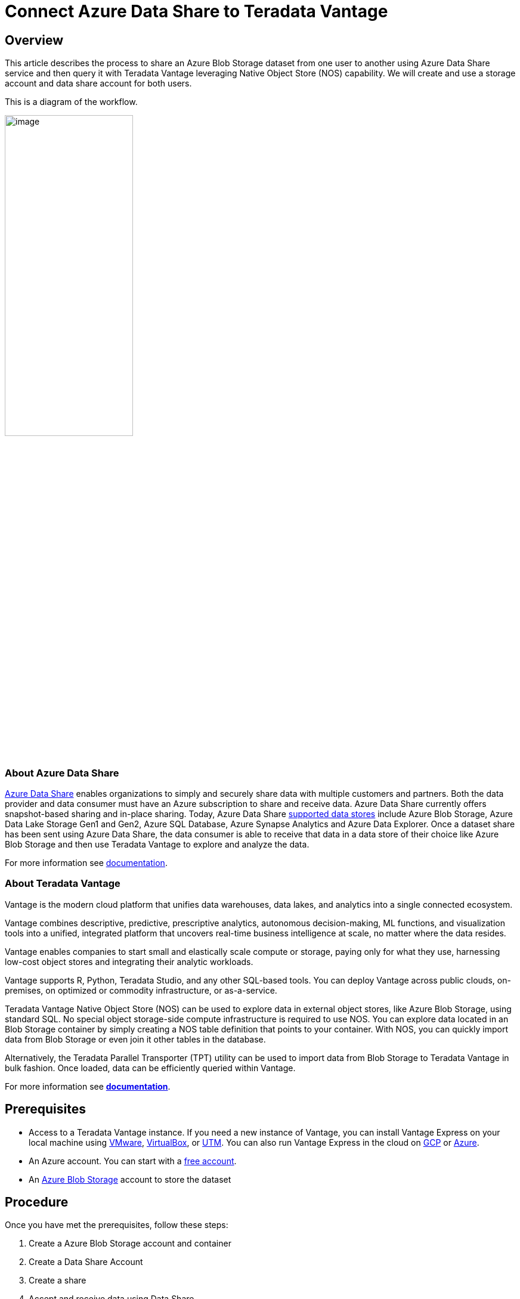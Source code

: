 = Connect Azure Data Share to Teradata Vantage
:experimental:
:page-author: Rupal Shah
:page-email: rupal.shah@teradata.com
:page-revdate: February 14th, 2022
:description: Connect Azure Data Share to Teradata Vantage.
:keywords: data warehouses, compute storage separation, teradata, vantage, cloud data platform, data cloud, data sharing.
:tabs:
:page-image-directory: connect-azure-data-share-to-teradata-vantage

== Overview

This article describes the process to share an Azure Blob Storage dataset from one user to another using Azure Data Share service and then query it with Teradata Vantage leveraging Native Object Store (NOS) capability. We will create and use a storage account and data share account for both users.

This is a diagram of the workflow.

image:{page-image-directory}/image2.png[image,width=50%]


=== About Azure Data Share

https://docs.microsoft.com/en-us/azure/data-share/overview[Azure Data Share] enables organizations to simply and securely share data with multiple customers and partners. Both the data provider and data consumer must have an Azure subscription to share and receive data. Azure Data Share currently offers snapshot-based sharing and in-place sharing. Today, Azure Data Share https://docs.microsoft.com/en-us/azure/data-share/supported-data-stores[supported data stores] include Azure Blob Storage, Azure Data Lake Storage Gen1 and Gen2, Azure SQL Database, Azure Synapse Analytics and Azure Data Explorer. Once a dataset share has been sent using Azure Data Share, the data consumer is able to receive that data in a data store of their choice like Azure Blob Storage and then use Teradata Vantage to explore and analyze the data.

For more information see https://docs.microsoft.com/en-us/azure/data-share/[documentation].

=== About Teradata Vantage

Vantage is the modern cloud platform that unifies data warehouses, data lakes, and analytics into a single connected ecosystem.

Vantage combines descriptive, predictive, prescriptive analytics, autonomous decision-making, ML functions, and visualization tools into a unified, integrated platform that uncovers real-time business intelligence at scale, no matter where the data resides.

Vantage enables companies to start small and elastically scale compute or storage, paying only for what they use, harnessing low-cost object stores and integrating their analytic workloads.

Vantage supports R, Python, Teradata Studio, and any other SQL-based tools. You can deploy Vantage across public clouds, on-premises, on optimized or commodity infrastructure, or as-a-service.

Teradata Vantage Native Object Store (NOS) can be used to explore data in external object stores, like Azure Blob Storage, using standard SQL. No special object storage-side compute infrastructure is required to use NOS. You can explore data located in an Blob Storage container by simply creating a NOS table definition that points to your container. With NOS, you can quickly import data from Blob Storage or even join it other tables in the database.

Alternatively, the Teradata Parallel Transporter (TPT) utility can be used to import data from Blob Storage to Teradata Vantage in bulk fashion. Once loaded, data can be efficiently queried within Vantage.

For more information see https://docs.teradata.com/home[*documentation*].

== Prerequisites


* Access to a Teradata Vantage instance. If you need a new instance of Vantage, you can install Vantage Express on your local machine using xref:ROOT:getting.started.vmware.adoc[VMware], xref:ROOT:getting.started.vbox.adoc[VirtualBox], or xref:ROOT:getting.started.utm.adoc[UTM]. You can also run Vantage Express in the cloud on xref:ROOT:vantage.express.gcp.adoc[GCP] or xref:ROOT:run-vantage-express-on-microsoft-azure.adoc[Azure].
* An Azure account. You can start with a https://azure.microsoft.com/free/[free account].
* An https://docs.microsoft.com/en-us/azure/storage/common/storage-quickstart-create-account?tabs=azure-portal[Azure Blob Storage] account to store the dataset

== Procedure

Once you have met the prerequisites, follow these steps:

1. Create a Azure Blob Storage account and container
2. Create a Data Share Account
3. Create a share
4. Accept and receive data using Data Share
5. Configure NOS access to Blob Storage
6. Query the dataset in Blob Storage
7. Load data from Blob Storage into Vantage (optional)

=== Create an Azure Blob Storage Account and Container

* Open the https://portal.azure.com/[Azure portal] in a browser (Chrome, Firefox, and Safari work well) and follow the steps in https://docs.microsoft.com/en-us/azure/storage/common/storage-account-create?tabs=azure-portal#create-a-storage-account-1[create a storage account] in a resource group called _myProviderStorage_rg_ in this article.

* Enter a storage name and connectivity method. We will use _myproviderstorage_ and _public endpoint_ in this article.
+
NOTE: We suggest that you use the same location for all services you create.

* Select *Review + create,* then *Create*.

* *Go to resource* and click *Containers* to create container.

* Click the *+ Container* button.

* Enter a container name. We will use _providerdata_ in this article.
+
image:{page-image-directory}/image3.png[image,width=623,height=138]

* Click *Create*.

=== Create a Data Share Account

We will create a Data Share account for the provider sharing the dataset.

Follow the https://docs.microsoft.com/en-us/azure/data-share/share-your-data?tabs=azure-portal#create-a-data-share-account[Create an Azure Data Share Account] steps to create resource in a resource group called _myDataShareProvider_rg_ in this article.

* In *Basics* tab, enter a data share account name. We will use _mydatashareprovider_ in this article.
+
image:{page-image-directory}/image4.png[image,width=576,height=394]
+
NOTE: We suggest that you use the same location for all services you create.

* Select *Review + create,* then *Create*.

* When the deployment is complete, select *Go to resource*.

=== Create a Share

* Navigate to your Data Share Overview page and follow the steps in https://docs.microsoft.com/en-us/azure/data-share/share-your-data?tabs=azure-portal#create-a-share[Create a share].

* Select *Start sharing your data*.

* Select + *Create*.

* In *Details* tab, enter a share name and share type. We will use _WeatherData_ and _Snapshot_ in this article.
+
image:{page-image-directory}/image5.png[image,width=472,height=381]

[NOTE]
.Snapshot share
====
Choose snapshot sharing to provide copy of the data to the recipient.

Supported data store: Azure Blob Storage, Azure Data Lake Storage Gen1, Azure Data Lake Storage Gen2, Azure SQL Database, Azure Synapse Analytics (formerly SQL DW)
====

[NOTE]
.In-place share
====
Choose in-place sharing to provide access to data at its source.

Supported data store: Azure Data Explorer
====

* Click *Continue*.

* In *Datasets* tab, click *Add datasets*

* Select *Azure Blob Storage*
+
image:{page-image-directory}/image6.png[image,width=378,height=360]

* Click *Next*.

* Enter Storage account providing the dataset. We will use _myproviderstorage_ in this article.
+
image:{page-image-directory}/image7.png[image,width=394,height=364]


* Click *Next*.

* Double-click container to choose the dataset. We will use _providerdata_ and _onpoint_history_postal-code_hour.csv_ file in this article.
+
image:{page-image-directory}/image8.png[image,width=381,height=259]

Figure 6 Select Storage container and dataset

NOTE: Azure Data Share can share at the folder and file level. Use Azure Blob Storage resource to upload a file.

* Click *Next*.

* Enter a Dataset name that the consumer will see for the folder and dataset. We will use the default names but delete the providerdata folder this article. Click *Add datasets*.
+
image:{page-image-directory}/image9.png[image,width=392,height=266]

* Click *Add datasets*.
+
image:{page-image-directory}/image10.png[Dataset added to Sent Shares,image,width=624,height=242]

* Click *Continue*.

* In *Recipients* tab, click *Add recipient* email address to send share notification.

* Enter email address for consumer.
+
image:{page-image-directory}/image11.png[Add recipient email address,image,width=624,height=180]

TIP: Set Share expiration for amount of time share is valid for consumer to accept.

* Click *Continue*.

* In *Settings* tab, set Snapshot schedule. We use default _unchecked_ this article.
+
image:{page-image-directory}/image12.png[Set Snapshot schedule,image,width=437,height=299]

* Click *Continue*.

* In *Review + Create* tab, click *Create*.
+
image:{page-image-directory}/image13.png[Review + Create,image,width=440,height=334]

* Your Azure Data Share has now been created and the recipient of your Data Share is now ready to accept your invitation.
+
image:{page-image-directory}/image14.png[Data Share ready and invitation sent to recipient,image,width=474,height=169]

=== Accept and Receive Data Using Azure Data Share

In this article, the recipient/consumer is going to receive the data into their Azure Blob storage account.

Similar to the Data Share _Provider,_ ensure that all pre-requisites are complete for the _Consumer_ before accepting a data share invitation.

* Azure Subscription: If you don't have one, create a https://azure.microsoft.com/free/[+++free account+++] before you begin.
* Azure Blob Storage account and container: create resource group called _myConsumerStorage_rg_ and create account name _myconsumerstorage_ and container _consumerdata_.
* Azure Data Share account: create resource group called _myDataShareConsumer_rg_ and create a data share account name called _mydatashareconsumer_ to accept the data.

Follow the steps in https://docs.microsoft.com/en-us/azure/data-share/subscribe-to-data-share?tabs=azure-portal[Accept and receive data using Azure Data Share].

==== Open invitation

* In your email, an invitation from Microsoft Azure with a subject titled "Azure Data Share invitation from *mailto:yourdataprovider@domain.com[+++yourdataprovider@domain.com+++].* Click on the *View invitation* to see your invitation in Azure.
+
image:{page-image-directory}/image15.png[Data Share email invitation to recipient,image,width=387,height=192]

* This action opens your browser to the list of Data Share invitations.
+
image:{page-image-directory}/image16.png[Data Share invitations,image,width=624,height=165]

* Select the share you would like to view. We will select _WeatherData_ in this article.

==== Accept invitation

* Under _Target Data Share Account_, select the Subscription and Resource Group that you would like to deployed your Data Share into or you can create a new Data Share here.
+
NOTE: f provider required a Terms of Use acceptance, a dialog box would appear and you'll be required to check the box to indicate you agree to the terms of use.

* Enter the Resource group and Data share account. We will use _myDataShareConsumer_rg_ and _mydatashareconsumer_ account this article.
+
image:{page-image-directory}/image17.png[Target Data Share account,image,width=424,height=228]

* Select *Accept and configure* and a share subscription will be created.

==== Configure received share

* Select *Datasets* tab. Check the box next to the dataset you'd like to assign a destination to. Select + *Map to target* to choose a target data store.
+
image:{page-image-directory}/image18.png[Select Dataset and Map to target,image,width=568,height=186]

* Select a target data store type and path that you'd like the data to land in. We will use consumers Azure Blob Storage account _myconsumerstorage_ and container _consumerdata_ for our snapshot example in this article.
+
NOTE: Azure Data Share provides open and flexible data sharing, including the ability to share from and to different data stores. Check https://docs.microsoft.com/en-us/azure/data-share/supported-data-stores#supported-data-stores[supported] data sources that can accept snapshot and in place sharing.
+
image:{page-image-directory}/image19.png[Map datasets to target,image,width=291,height=286]

* Click on *Map to target*.

* Once mapping is complete, for snapshot-based sharing click on *Details* tab and click *Trigger snapshot* for _Full_ or _Incremental_. We will select full copy since this is your first time receiving data from your provider.
+
image:{page-image-directory}/image20.png[Trigger full or incremental snapshot,image,width=326,height=280]

* When the last run status is _successful_, go to target data store to view the received data. Select *Datasets*, and click on the link in the Target Path.
+
image:{page-image-directory}/image21.png[Dataset and target path to view shared data,image,width=623,height=118]


=== Configure NOS Access to Azure Blob Storage

Native Object Store (NOS) can directly read data in Azure Blob Storage, which allows you to explore and analyze data in Blob Storage without explicitly loading the data.

==== Create a foreign table definition

A foreign table definition allows data in Blob Storage to be easily referenced within the Advanced SQL Engine and makes the data available in a structured, relational format.

NOTE: NOS supports data in CSV, JSON, and Parquet formats.

* Login to your Vantage system with Teradata Studio.

* Create an AUTHORIZATION object to access your Blob Storage container with the following SQL command.
+
[source, teradata-sql]
----
CREATE AUTHORIZATION DefAuth_AZ
AS DEFINER TRUSTED
USER 'myconsumerstorage' /* Storage Account Name */
PASSWORD '*****************' /* Storage Account Access Key or SAS Token */
----
+
** Replace the string for _USER_ with your Storage Account Name.
** Replace the string for _PASSWORD_ with your Storage Account Access Key or SAS Token.

* Create a foreign table definition for the CSV file on Blob Storage with the following SQL command.
+
[source, teradata-sql]
----
CREATE MULTISET FOREIGN TABLE WeatherData,
EXTERNAL SECURITY DEFINER TRUSTED DefAuth_AZ (
  Location VARCHAR(2048) CHARACTER SET UNICODE CASESPECIFIC,
  Payload DATASET INLINE LENGTH 64000 STORAGE FORMAT CSV
)
USING (
  LOCATION ('/AZ/myconsumerstorage.blob.core.windows.net/consumerdata/')
)
----
+
NOTE: At a minimum, the foreign table definition must include a table name (WeatherData) and a location clause, which points to the object store data.
+
The _LOCATION_ requires a storage account name and container name. You will need to replace this with your own storage account and container name.
+
If the object doesn't have a standard extension (e.g. “.json”, “.csv”, “.parquet”), then the _Location…Payload_ columns definition phrase is also needed, and the LOCATION phase need to include the file name. For example: LOCATION (`AZ/<storage account name>.blob.core.windows.net/<container>/<filename>`).
+
Foreign tables are always defined as No Primary Index (NoPI) tables.

=== Query the Dataset in Azure Blob Storage

Run the following SQL command to query the dataset.

[source, teradata-sql]
----
SELECT * FROM WeatherData SAMPLE 10;
----

The foreign table only contains two columns: Location and Payload. Location is the address in the object store system. The data itself is represented in the payload column, with the payload value within each record in the foreign table representing a single CSV row.

image:{page-image-directory}/image22.png[WeatherData table,image,width=572,height=104]

Run the following SQL command to focus on the data in the object.

[source, teradata-sql]
----
SELECT payload..* FROM WeatherData SAMPLE 10;
----

image:{page-image-directory}/image23.png[WeatherData table payload,width=574,height=140]

==== Create a View

Views can simplify the names associated with the payload attributes, can make it easier to code SQL against the object data, and can hide the Location references in the foreign table.


NOTE: Vantage foreign tables use the `..` (double dot or double period) operator to separate the object name from the column name.

* Run the following SQL command to create a view.
+
[source, teradata-sql]
----
REPLACE VIEW WeatherData_view AS (
  SELECT
    CAST(payload..postal_code AS VARCHAR(10)) Postal_code,
    CAST(payload..country AS CHAR(2)) Country,
    CAST(payload..time_valid_utc AS TIMESTAMP(0) FORMAT 'YYYY-MM-DDBHH:MI:SS') Time_Valid_UTC,
    CAST(payload..doy_utc AS INTEGER) DOY_UTC,
    CAST(payload..hour_utc AS INTEGER) Hour_UTC,
    CAST(payload..time_valid_lcl AS TIMESTAMP(0) FORMAT 'YYYY-MM-DDBHH:MI:SS') Time_Valid_LCL,
    CAST(payload..dst_offset_minutes AS INTEGER) DST_Offset_Minutes,
    CAST(payload..temperature_air_2m_f AS DECIMAL(4,1)) Temperature_Air_2M_F,
    CAST(payload..temperature_wetbulb_2m_f AS DECIMAL(3,1)) Temperature_Wetbulb_2M_F,
    CAST(payload..temperature_dewpoint_2m_f AS DECIMAL(3,1)) Temperature_Dewpoint_2M_F,
    CAST(payload..temperature_feelslike_2m_f AS DECIMAL(4,1)) Temperature_Feelslike_2M_F,
    CAST(payload..temperature_windchill_2m_f AS DECIMAL(4,1)) Temperature_Windchill_2M_F,
    CAST(payload..temperature_heatindex_2m_f AS DECIMAL(4,1)) Temperature_Heatindex_2M_F,
    CAST(payload..humidity_relative_2m_pct AS DECIMAL(3,1)) Humidity_Relative_2M_Pct,
    CAST(payload..humidity_specific_2m_gpkg AS DECIMAL(3,1)) Humdity_Specific_2M_GPKG,
    CAST(payload..pressure_2m_mb AS DECIMAL(5,1)) Pressure_2M_Mb,
    CAST(payload..pressure_tendency_2m_mb AS DECIMAL(2,1)) Pressure_Tendency_2M_Mb,
    CAST(payload..pressure_mean_sea_level_mb AS DECIMAL(5,1)) Pressure_Mean_Sea_Level_Mb,
    CAST(payload..wind_speed_10m_mph AS DECIMAL(3,1)) Wind_Speed_10M_MPH,
    CAST(payload..wind_direction_10m_deg AS DECIMAL(4,1)) Wind_Direction_10M_Deg,
    CAST(payload..wind_speed_80m_mph AS DECIMAL(3,1)) Wind_Speed_80M_MPH,
    CAST(payload..wind_direction_80m_deg AS DECIMAL(4,1)) Wind_Direction_80M_Deg,
    CAST(payload..wind_speed_100m_mph AS DECIMAL(3,1)) Wind_Speed_100M_MPH,
    CAST(payload..wind_direction_100m_deg AS DECIMAL(4,1)) Wind_Direction_100M_Deg,
    CAST(payload..precipitation_in AS DECIMAL(3,2)) Precipitation_in,
    CAST(payload..snowfall_in AS DECIMAL(3,2)) Snowfall_in,
    CAST(payload..cloud_cover_pct AS INTEGER) Cloud_Cover_Pct,
    CAST(payload..radiation_solar_total_wpm2 AS DECIMAL(5,1)) Radiation_Solar_Total_WPM2
  FROM WeatherData
)
----

* Run the following SQL command to validate the view.
+
[source, teradata-sql]
----
SELECT * FROM WeatherData_view SAMPLE 10;
----
+
image:{page-image-directory}/image24.png[WeatherData_view,image,width=624,height=75]

Now that you have created a view, you can easily reference the object store data in a query and combine it with other tables, both relational tables in Vantage as well as foreign tables in an object store. This allows you to leverage the full analytic capabilities of Vantage on 100% of the data, no matter where the data is located.

=== Load Data from Blob Storage into Vantage (optional)

Having a persistent copy of the Blob Storage data can be useful when repetitive access of the same data is expected. NOS does not automatically make a persistent copy of the Blob Storage data. Each time you reference a foreign table, Vantage will fetch the data from Blob Storage. (Some data may be cached, but this depends on the size of the data in Blob Storage and other active workloads in Vantage.)

In addition, you may be charged network fees for data transferred from Blob Storage. If you will be referencing the data in Blob Storage multiple times, you may reduce your cost by loading it into Vantage, even temporarily.

You can select among the approaches below to load the data into Vantage.

==== Create the table and load the data in a single statement

You can use a single statement to both create the table and load the data. You can choose the desired attributes from the foreign table payload and what they will be called in the relational table.

A *CREATE TABLE AS … WITH DATA* statement can be used with the foreign table definition as the source table.

* Run the following SQL command to create the relational table and load the data.
+
[source, teradata-sql]
----
CREATE MULTISET TABLE WeatherData_temp AS (
  SELECT
    CAST(payload..postal_code AS VARCHAR(10)) Postal_code,
    CAST(payload..country AS CHAR(2)) Country,
    CAST(payload..time_valid_utc AS TIMESTAMP(0) FORMAT 'YYYY-MM-DDBHH:MI:SS') Time_Valid_UTC,
    CAST(payload..doy_utc AS INTEGER) DOY_UTC,
    CAST(payload..hour_utc AS INTEGER) Hour_UTC,
    CAST(payload..time_valid_lcl AS TIMESTAMP(0) FORMAT 'YYYY-MM-DDBHH:MI:SS') Time_Valid_LCL,
    CAST(payload..dst_offset_minutes AS INTEGER) DST_Offset_Minutes,
    CAST(payload..temperature_air_2m_f AS DECIMAL(4,1)) Temperature_Air_2M_F,
    CAST(payload..temperature_wetbulb_2m_f AS DECIMAL(3,1)) Temperature_Wetbulb_2M_F,
    CAST(payload..temperature_dewpoint_2m_f AS DECIMAL(3,1)) Temperature_Dewpoint_2M_F,
    CAST(payload..temperature_feelslike_2m_f AS DECIMAL(4,1)) Temperature_Feelslike_2M_F,
    CAST(payload..temperature_windchill_2m_f AS DECIMAL(4,1)) Temperature_Windchill_2M_F,
    CAST(payload..temperature_heatindex_2m_f AS DECIMAL(4,1)) Temperature_Heatindex_2M_F,
    CAST(payload..humidity_relative_2m_pct AS DECIMAL(3,1)) Humidity_Relative_2M_Pct,
    CAST(payload..humidity_specific_2m_gpkg AS DECIMAL(3,1)) Humdity_Specific_2M_GPKG,
    CAST(payload..pressure_2m_mb AS DECIMAL(5,1)) Pressure_2M_Mb,
    CAST(payload..pressure_tendency_2m_mb AS DECIMAL(2,1)) Pressure_Tendency_2M_Mb,
    CAST(payload..pressure_mean_sea_level_mb AS DECIMAL(5,1)) Pressure_Mean_Sea_Level_Mb,
    CAST(payload..wind_speed_10m_mph AS DECIMAL(3,1)) Wind_Speed_10M_MPH,
    CAST(payload..wind_direction_10m_deg AS DECIMAL(4,1)) Wind_Direction_10M_Deg,
    CAST(payload..wind_speed_80m_mph AS DECIMAL(3,1)) Wind_Speed_80M_MPH,
    CAST(payload..wind_direction_80m_deg AS DECIMAL(4,1)) Wind_Direction_80M_Deg,
    CAST(payload..wind_speed_100m_mph AS DECIMAL(3,1)) Wind_Speed_100M_MPH,
    CAST(payload..wind_direction_100m_deg AS DECIMAL(4,1)) Wind_Direction_100M_Deg,
    CAST(payload..precipitation_in AS DECIMAL(3,2)) Precipitation_in,
    CAST(payload..snowfall_in AS DECIMAL(3,2)) Snowfall_in,
    CAST(payload..cloud_cover_pct AS INTEGER) Cloud_Cover_Pct,
    CAST(payload..radiation_solar_total_wpm2 AS DECIMAL(5,1)) Radiation_Solar_Total_WPM2
  FROM
    WeatherData
  WHERE
    Postal_Code = '36101'
)
WITH DATA
NO PRIMARY INDEX
----

* Run the following SQL command to validate the contents of the table.
+
[source, teradata-sql]
----
SELECT * FROM WeatherData_temp SAMPLE 10;
----
+
image:{page-image-directory}/image25.png[Weather data,width=624,height=87]

==== Create the table and load the data in multiple statements

You can also use multiple statements to first create the relational table and then load the data. An advantage of this choice is that you can perform multiple loads, possibly selecting different data or loading in smaller increments if the object is very large.

* Run the following SQL command to create the relational table.
+
[source, teradata-sql]
----
CREATE MULTISET TABLE WeatherData_temp (
  Postal_code VARCHAR(10),
  Country CHAR(2),
  Time_Valid_UTC TIMESTAMP(0) FORMAT 'YYYY-MM-DDBHH:MI:SS',
  DOY_UTC INTEGER,
  Hour_UTC INTEGER,
  Time_Valid_LCL TIMESTAMP(0) FORMAT 'YYYY-MM-DDBHH:MI:SS',
  DST_Offset_Minutes INTEGER,
  Temperature_Air_2M_F DECIMAL(4,1),
  Temperature_Wetbulb_2M_F DECIMAL(3,1),
  Temperature_Dewpoint_2M_F DECIMAL(3,1),
  Temperature_Feelslike_2M_F DECIMAL(4,1),
  Temperature_Windchill_2M_F DECIMAL(4,1),
  Temperature_Heatindex_2M_F DECIMAL(4,1),
  Humidity_Relative_2M_Pct DECIMAL(3,1),
  Humdity_Specific_2M_GPKG DECIMAL(3,1),
  Pressure_2M_Mb DECIMAL(5,1),
  Pressure_Tendency_2M_Mb DECIMAL(2,1),
  Pressure_Mean_Sea_Level_Mb DECIMAL(5,1),
  Wind_Speed_10M_MPH DECIMAL(3,1),
  Wind_Direction_10M_Deg DECIMAL(4,1),
  Wind_Speed_80M_MPH DECIMAL(3,1),
  Wind_Direction_80M_Deg DECIMAL(4,1),
  Wind_Speed_100M_MPH DECIMAL(3,1),
  Wind_Direction_100M_Deg DECIMAL(4,1),
  Precipitation_in DECIMAL(3,2),
  Snowfall_in DECIMAL(3,2),
  Cloud_Cover_Pct INTEGER,
  Radiation_Solar_Total_WPM2 DECIMAL(5,1)
)
UNIQUE PRIMARY INDEX ( Postal_Code, Time_Valid_UTC )
----

* Run the following SQL to load the data into the table.
+
[source, teradata-sql]
----
INSERT INTO WeatherData_temp
  SELECT
    CAST(payload..postal_code AS VARCHAR(10)) Postal_code,
    CAST(payload..country AS CHAR(2)) Country,
    CAST(payload..time_valid_utc AS TIMESTAMP(0) FORMAT 'YYYY-MM-DDBHH:MI:SS') Time_Valid_UTC,
    CAST(payload..doy_utc AS INTEGER) DOY_UTC,
    CAST(payload..hour_utc AS INTEGER) Hour_UTC,
    CAST(payload..time_valid_lcl AS TIMESTAMP(0) FORMAT 'YYYY-MM-DDBHH:MI:SS') Time_Valid_LCL,
    CAST(payload..dst_offset_minutes AS INTEGER) DST_Offset_Minutes,
    CAST(payload..temperature_air_2m_f AS DECIMAL (4,1)) Temperature_Air_2M_F,
    CAST(payload..temperature_wetbulb_2m_f AS DECIMAL(3,1)) Temperature_Wetbulb_2M_F,
    CAST(payload..temperature_dewpoint_2m_f AS DECIMAL(3,1)) Temperature_Dewpoint_2M_F,
    CAST(payload..temperature_feelslike_2m_f AS DECIMAL(4,1)) Temperature_Feelslike_2M_F,
    CAST(payload..temperature_windchill_2m_f AS DECIMAL(4,1)) Temperature_Windchill_2M_F,
    CAST(payload..temperature_heatindex_2m_f AS DECIMAL(4,1)) Temperature_Heatindex_2M_F,
    CAST(payload..humidity_relative_2m_pct AS DECIMAL(3,1)) Humidity_Relative_2M_Pct,
    CAST(payload..humidity_specific_2m_gpkg AS DECIMAL(3,1)) Humdity_Specific_2M_GPKG,
    CAST(payload..pressure_2m_mb AS DECIMAL(5,1)) Pressure_2M_Mb,
    CAST(payload..pressure_tendency_2m_mb AS DECIMAL(2,1)) Pressure_Tendency_2M_Mb,
    CAST(payload..pressure_mean_sea_level_mb AS DECIMAL(5,1)) Pressure_Mean_Sea_Level_Mb,
    CAST(payload..wind_speed_10m_mph AS DECIMAL(3,1)) Wind_Speed_10M_MPH,
    CAST(payload..wind_direction_10m_deg AS DECIMAL(4,1)) Wind_Direction_10M_Deg,
    CAST(payload..wind_speed_80m_mph AS DECIMAL(3,1)) Wind_Speed_80M_MPH,
    CAST(payload..wind_direction_80m_deg AS DECIMAL(4,1)) Wind_Direction_80M_Deg,
    CAST(payload..wind_speed_100m_mph AS DECIMAL(3,1)) Wind_Speed_100M_MPH,
    CAST(payload..wind_direction_100m_deg AS DECIMAL(4,1)) Wind_Direction_100M_Deg,
    CAST(payload..precipitation_in AS DECIMAL(3,2)) Precipitation_in,
    CAST(payload..snowfall_in AS DECIMAL(3,2)) Snowfall_in,
    CAST(payload..cloud_cover_pct AS INTEGER) Cloud_Cover_Pct,
    CAST(payload..radiation_solar_total_wpm2 AS DECIMAL(5,1)) Radiation_Solar_Total_WPM2
  FROM
    WeatherData
  WHERE
    Postal_Code = '30301'
----

* Run the following SQL command to validate the contents of the table.
+
[source, teradata-sql]
----
SELECT * FROM WeatherData_temp SAMPLE 10;
----
+
image:{page-image-directory}/image26.png[WeatherData_temp,width=624,height=84]

==== READ_NOS - An alternative method to foreign tables

An alternative to defining a foreign table is to use the `READ_NOS` table operator. This table operator allows you to access data directly from an object store without first creating a foreign table, or to view a list of the keys associated with all the objects specified by a Location clause.

You can use the `READ_NOS` table operator to explore the data in an object.

* Run the following command to explore the data in an object.
+
[source, teradata-sql]
----
SELECT
  TOP 5 payload..*
FROM
  READ_NOS (
    ON (SELECT CAST( NULL AS DATASET STORAGE FORMAT CSV))
    USING
      LOCATION ('/AZ/myconsumerstorage.blob.core.windows.net/consumerdata')
      ACCESS_ID('myconsumerstorage')
      ACCESS_KEY('*****')
  ) AS THE_TABLE
  ORDER BY 1
----
+
** The _LOCATION_ requires a storage account name and container name. This is highlighted above in yellow. You will need to replace this with your own storage account and container name.
** Replace the string for _ACCESS_ID_ with your Storage Account Name.
** Replace the string for _ACCES_KEY_ with your Storage Account Access Key or SAS Token

+
image:{page-image-directory}/image27.png[READ_NOS,width=624,height=86]

You can also leverage the READ_NOS table operator to get the length (size) of the object.

* Run the following SQL command to view the size of the object.
+
[source, teradata-sql]
----
SELECT
  location(CHAR(120)), ObjectLength
FROM
  READ_NOS (
    ON (SELECT CAST( NULL AS DATASET STORAGE FORMAT CSV))
    USING
      LOCATION ('/AZ/myconsumerstorage.blob.core.windows.net/consumerdata')
      ACCESS_ID('myconsumerstorage')
      ACCESS_KEY('*****')
      RETURNTYPE('NOSREAD_KEYS')
  ) AS THE_TABLE
ORDER BY 1
----
** Replace the values for _LOCATION_, _ACCESS_ID_, and _ACCESS_KEY_.

+
image:{page-image-directory}/image28.png[READ_NOS object length,image,width=623,height=30]

You can substitute the NOS_READ table operator for a foreign table definition in the above section for loading the data into a relational table.

[source, teradata-sql]
----
CREATE MULTISET TABLE WeatherData_temp AS (
  SELECT
    CAST(payload..postal_code AS VARCHAR(10)) Postal_code,
    CAST(payload..country AS CHAR(2)) Country,
    CAST(payload..time_valid_utc AS TIMESTAMP(0) FORMAT 'YYYY-MM-DDBHH:MI:SS') Time_Valid_UTC,
    CAST(payload..doy_utc AS INTEGER) DOY_UTC,
    CAST(payload..hour_utc AS INTEGER) Hour_UTC,
    CAST(payload..time_valid_lcl AS TIMESTAMP(0) FORMAT 'YYYY-MM-DDBHH:MI:SS') Time_Valid_LCL,
    CAST(payload..dst_offset_minutes AS INTEGER) DST_Offset_Minutes,
    CAST(payload..temperature_air_2m_f AS DECIMAL (4,1)) Temperature_Air_2M_F,
    CAST(payload..temperature_wetbulb_2m_f AS DECIMAL(3,1)) Temperature_Wetbulb_2M_F,
    CAST(payload..temperature_dewpoint_2m_f AS DECIMAL(3,1)) Temperature_Dewpoint_2M_F,
    CAST(payload..temperature_feelslike_2m_f AS DECIMAL(4,1)) Temperature_Feelslike_2M_F,
    CAST(payload..temperature_windchill_2m_f AS DECIMAL(4,1)) Temperature_Windchill_2M_F,
    CAST(payload..temperature_heatindex_2m_f AS DECIMAL(4,1)) Temperature_Heatindex_2M_F,
    CAST(payload..humidity_relative_2m_pct AS DECIMAL(3,1)) Humidity_Relative_2M_Pct,
    CAST(payload..humidity_specific_2m_gpkg AS DECIMAL(3,1)) Humdity_Specific_2M_GPKG,
    CAST(payload..pressure_2m_mb AS DECIMAL(5,1)) Pressure_2M_Mb,
    CAST(payload..pressure_tendency_2m_mb AS DECIMAL(2,1)) Pressure_Tendency_2M_Mb,
    CAST(payload..pressure_mean_sea_level_mb AS DECIMAL(5,1)) Pressure_Mean_Sea_Level_Mb,
    CAST(payload..wind_speed_10m_mph AS DECIMAL(3,1)) Wind_Speed_10M_MPH,
    CAST(payload..wind_direction_10m_deg AS DECIMAL(4,1)) Wind_Direction_10M_Deg,
    CAST(payload..wind_speed_80m_mph AS DECIMAL(3,1)) Wind_Speed_80M_MPH,
    CAST(payload..wind_direction_80m_deg AS DECIMAL(4,1)) Wind_Direction_80M_Deg,
    CAST(payload..wind_speed_100m_mph AS DECIMAL(3,1)) Wind_Speed_100M_MPH,
    CAST(payload..wind_direction_100m_deg AS DECIMAL(4,1)) Wind_Direction_100M_Deg,
    CAST(payload..precipitation_in AS DECIMAL(3,2)) Precipitation_in,
    CAST(payload..snowfall_in AS DECIMAL(3,2)) Snowfall_in,
    CAST(payload..cloud_cover_pct AS INTEGER) Cloud_Cover_Pct,
    CAST(payload..radiation_solar_total_wpm2 AS DECIMAL(5,1)) Radiation_Solar_Total_WPM2
  FROM
    READ_NOS (
      ON (SELECT CAST( NULL AS DATASET STORAGE FORMAT CSV))
      USING
        LOCATION ('/AZ/myconsumerstorage.blob.core.windows.net/consumerdata')
        ACCESS_ID('myconsumerstorage')
        ACCESS_KEY('*****')
    ) AS THE_TABLE
  WHERE
    Postal_Code = '36101'
)
WITH DATA
----
